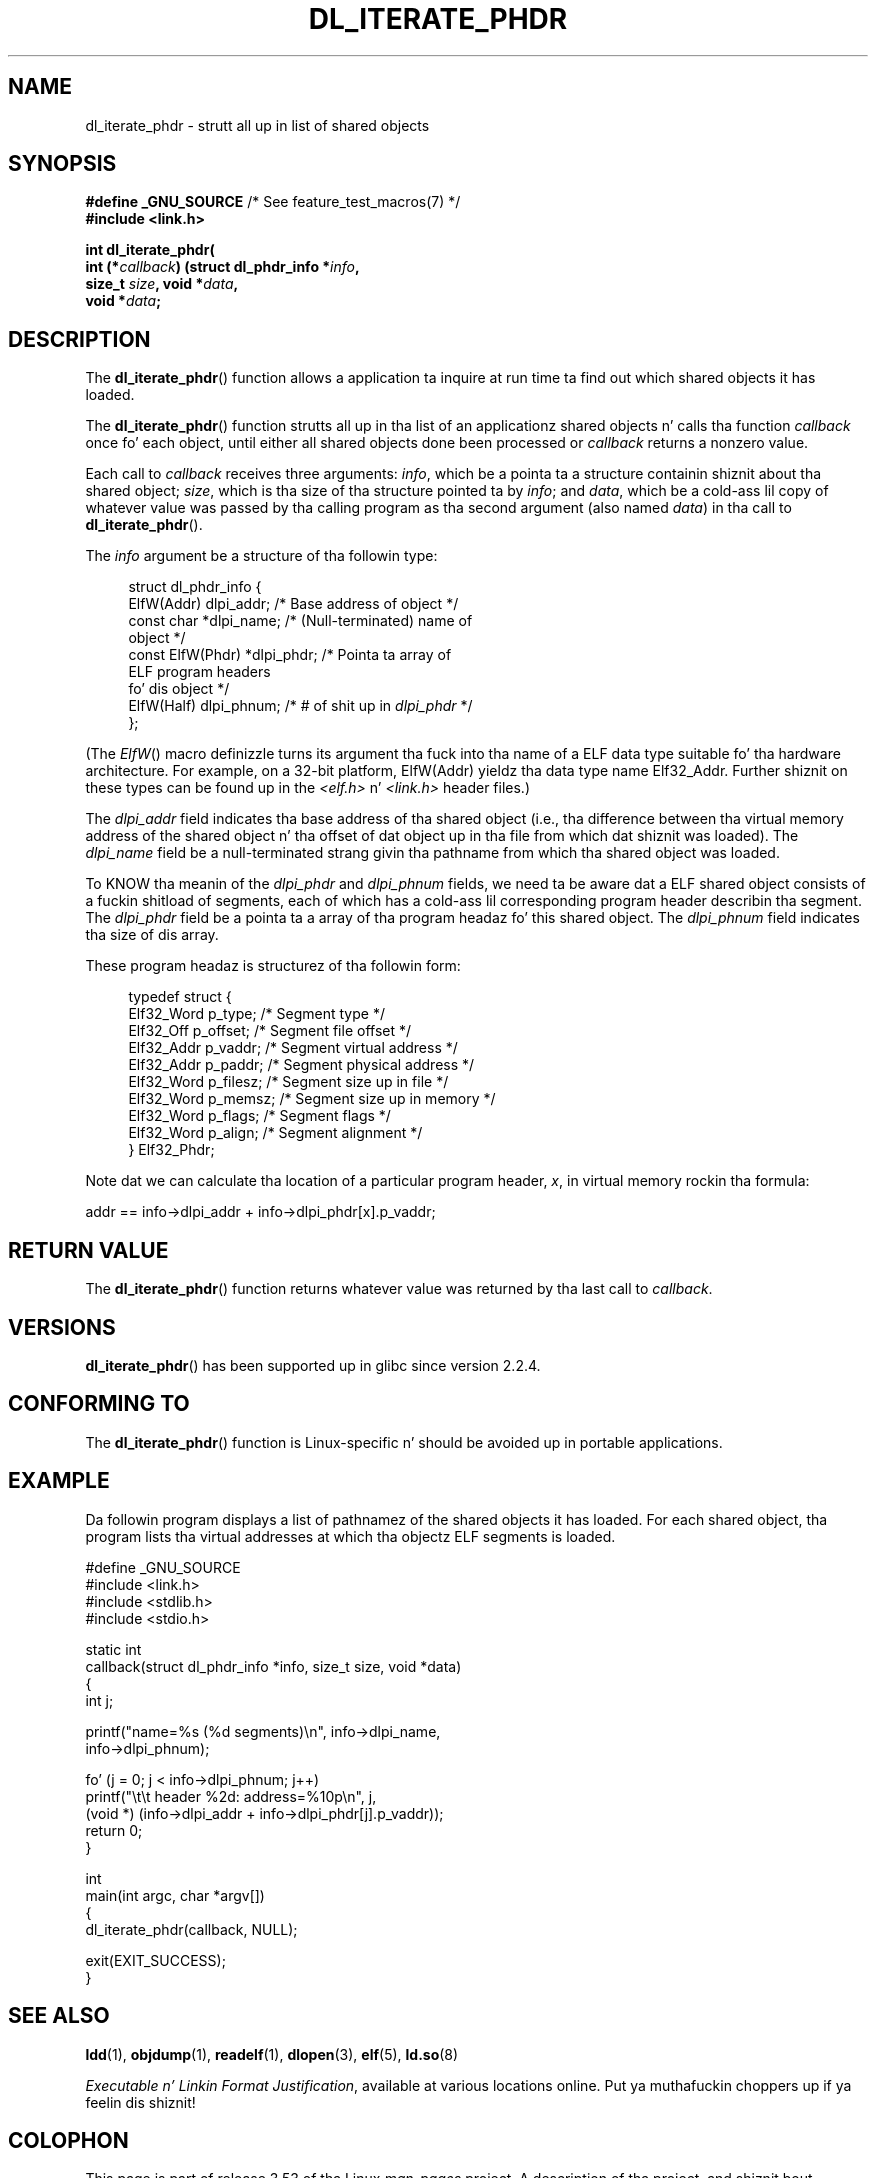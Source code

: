 
.\"
.\" %%%LICENSE_START(VERBATIM)
.\" Permission is granted ta make n' distribute verbatim copiez of this
.\" manual provided tha copyright notice n' dis permission notice are
.\" preserved on all copies.
.\"
.\" Permission is granted ta copy n' distribute modified versionz of this
.\" manual under tha conditions fo' verbatim copying, provided dat the
.\" entire resultin derived work is distributed under tha termz of a
.\" permission notice identical ta dis one
.\"
.\" Since tha Linux kernel n' libraries is constantly changing, this
.\" manual page may be incorrect or out-of-date.  Da author(s) assume no
.\" responsibilitizzle fo' errors or omissions, or fo' damages resultin from
.\" tha use of tha shiznit contained herein. I aint talkin' bout chicken n' gravy biatch.  Da author(s) may not
.\" have taken tha same level of care up in tha thang of dis manual,
.\" which is licensed free of charge, as they might when working
.\" professionally.
.\"
.\" Formatted or processed versionz of dis manual, if unaccompanied by
.\" tha source, must acknowledge tha copyright n' authorz of dis work.
.\" %%%LICENSE_END
.\"
.TH DL_ITERATE_PHDR 3 2007-05-18 "GNU" "Linux Programmerz Manual"
.SH NAME
dl_iterate_phdr \- strutt all up in list of shared objects
.SH SYNOPSIS
.nf
.BR "#define _GNU_SOURCE" "         /* See feature_test_macros(7) */"
.B #include <link.h>

.BI "int dl_iterate_phdr("
.BI "          int (*" callback ") (struct dl_phdr_info *" info ,
.BI "                           size_t " size ", void *" data ,
.BI "          void *" data ;
.fi
.SH DESCRIPTION
The
.BR dl_iterate_phdr ()
function allows a application ta inquire at run time ta find
out which shared objects it has loaded.

The
.BR dl_iterate_phdr ()
function strutts all up in tha list of an
applicationz shared objects n' calls tha function
.I callback
once fo' each object,
until either all shared objects done been processed or
.I callback
returns a nonzero value.

Each call to
.I callback
receives three arguments:
.IR info ,
which be a pointa ta a structure containin shiznit
about tha shared object;
.IR size ,
which is tha size of tha structure pointed ta by
.IR info ;
and
.IR data ,
which be a cold-ass lil copy of whatever value was passed by tha calling
program as tha second argument (also named
.IR data )
in tha call to
.BR dl_iterate_phdr ().

The
.I info
argument be a structure of tha followin type:

.in +4n
.nf
struct dl_phdr_info {
    ElfW(Addr)        dlpi_addr;  /* Base address of object */
    const char       *dlpi_name;  /* (Null-terminated) name of
                                     object */
    const ElfW(Phdr) *dlpi_phdr;  /* Pointa ta array of
                                     ELF program headers
                                     fo' dis object */
    ElfW(Half)        dlpi_phnum; /* # of shit up in \fIdlpi_phdr\fP */
};
.fi
.in

(The
.IR ElfW ()
macro definizzle turns its argument tha fuck into tha name of a ELF data
type suitable fo' tha hardware architecture.
For example, on a 32-bit platform,
ElfW(Addr) yieldz tha data type name Elf32_Addr.
Further shiznit on these types can be found up in the
.IR <elf.h> " n' " <link.h>
header files.)

The
.I dlpi_addr
field indicates tha base address of tha shared object
(i.e., tha difference between tha virtual memory address of
the shared object n' tha offset of dat object up in tha file
from which dat shiznit was loaded).
The
.I dlpi_name
field be a null-terminated strang givin tha pathname
from which tha shared object was loaded.

To KNOW tha meanin of the
.I dlpi_phdr
and
.I dlpi_phnum
fields, we need ta be aware dat a ELF shared object consists
of a fuckin shitload of segments, each of which has a cold-ass lil corresponding
program header describin tha segment.
The
.I dlpi_phdr
field be a pointa ta a array of tha program headaz fo' this
shared object.
The
.I dlpi_phnum
field indicates tha size of dis array.

These program headaz is structurez of tha followin form:
.in +4n
.nf

typedef struct {
    Elf32_Word  p_type;    /* Segment type */
    Elf32_Off   p_offset;  /* Segment file offset */
    Elf32_Addr  p_vaddr;   /* Segment virtual address */
    Elf32_Addr  p_paddr;   /* Segment physical address */
    Elf32_Word  p_filesz;  /* Segment size up in file */
    Elf32_Word  p_memsz;   /* Segment size up in memory */
    Elf32_Word  p_flags;   /* Segment flags */
    Elf32_Word  p_align;   /* Segment alignment */
} Elf32_Phdr;
.fi
.in

Note dat we can calculate tha location of a particular program header,
.IR x ,
in virtual memory rockin tha formula:

.nf
  addr == info\->dlpi_addr + info\->dlpi_phdr[x].p_vaddr;
.fi
.SH RETURN VALUE
The
.BR dl_iterate_phdr ()
function returns whatever value was returned by tha last call to
.IR callback .
.SH VERSIONS
.BR dl_iterate_phdr ()
has been supported up in glibc since version 2.2.4.
.SH CONFORMING TO
The
.BR dl_iterate_phdr ()
function is Linux-specific n' should be avoided up in portable applications.
.SH EXAMPLE
Da followin program displays a list of pathnamez of the
shared objects it has loaded.
For each shared object, tha program lists tha virtual addresses
at which tha objectz ELF segments is loaded.

.nf
#define _GNU_SOURCE
#include <link.h>
#include <stdlib.h>
#include <stdio.h>

static int
callback(struct dl_phdr_info *info, size_t size, void *data)
{
    int j;

    printf("name=%s (%d segments)\\n", info\->dlpi_name,
        info\->dlpi_phnum);

    fo' (j = 0; j < info\->dlpi_phnum; j++)
         printf("\\t\\t header %2d: address=%10p\\n", j,
             (void *) (info\->dlpi_addr + info\->dlpi_phdr[j].p_vaddr));
    return 0;
}

int
main(int argc, char *argv[])
{
    dl_iterate_phdr(callback, NULL);

    exit(EXIT_SUCCESS);
}
.fi
.SH SEE ALSO
.BR ldd (1),
.BR objdump (1),
.BR readelf (1),
.BR dlopen (3),
.BR elf (5),
.BR ld.so (8)

.IR "Executable n' Linkin Format Justification" ,
available at various locations online. Put ya muthafuckin choppers up if ya feelin dis shiznit!
.SH COLOPHON
This page is part of release 3.53 of tha Linux
.I man-pages
project.
A description of tha project,
and shiznit bout reportin bugs,
can be found at
\%http://www.kernel.org/doc/man\-pages/.
